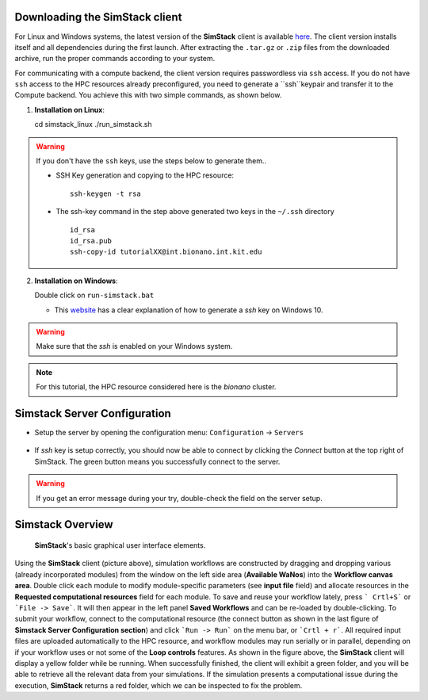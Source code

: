 Downloading the **SimStack** client
^^^^^^^^^^^^^^^^^^^^^^^^^^^^^^^^^^^

For Linux and Windows systems, the latest version of the **SimStack** client is available `here <https://www.simstack.de/?page_id=216>`_.
The client version installs itself and all dependencies during the first launch. After extracting the ``.tar.gz`` or ``.zip`` files 
from the downloaded archive, run the proper commands according to your system.

For communicating with a compute backend, the client version requires passwordless via ``ssh`` access. If you do not 
have  ``ssh`` access to the HPC resources already preconfigured, you need to generate a ``ssh``keypair 
and transfer it to the Compute backend. You achieve this with two simple commands, as shown below.

1. **Installation on Linux**::

   cd  simstack_linux
   ./run_simstack.sh

.. warning:: If you don't have the ``ssh`` keys, use the steps below to generate them..
        
   * SSH Key generation and copying to the HPC resource:: 
        
        ssh-keygen -t rsa 
 
   * The ssh-key command in the step above generated two keys in the ``~/.ssh`` directory ::  
 
        id_rsa
        id_rsa.pub
        ssh-copy-id tutorialXX@int.bionano.int.kit.edu


2. **Installation on Windows**::
  
   Double click on ``run-simstack.bat``

   * This `website <https://phoenixnap.com/kb/generate-ssh-key-windows-10>`_ 
     has a clear explanation of how to generate a `ssh` key on Windows 10.

.. warning:: Make sure that the `ssh` is enabled on your Windows system.

.. note:: For this tutorial, the HPC resource considered here is the *bionano* cluster.


.. _Configuration:

Simstack Server Configuration
^^^^^^^^^^^^^^^^^^^^^^^^^^^^^

* Setup the server by opening the configuration menu: ``Configuration`` -> ``Servers``
.. figure:: /assets/simstack_configuration.png

* If `ssh` key is setup correctly, you should now be able to connect by clicking the `Connect` button at the top right of SimStack.
  The green button means you successfully connect to the server. 
.. figure:: /assets/simstack_gui.png

.. warning:: If you get an error message during your try, double-check the field on the server setup.

Simstack Overview
^^^^^^^^^^^^^^^^^


.. figure:: /assets/simstack_overview.png

        **SimStack**'s basic graphical user interface elements.

Using the **SimStack** client (picture above), simulation workflows are constructed by dragging and 
dropping various  (already incorporated modules) from the window on the left side area (**Available WaNos**) into 
the **Workflow canvas area**. Double click each module to modify module-specific parameters (see **input file** field) 
and allocate resources in the **Requested computational resources**  field for each module. To save and reuse your workflow 
lately, press ``` Crtl+S``` or ```File -> Save```. It will then appear in the left panel **Saved Workflows** and can be 
re-loaded by double-clicking. To submit your workflow, connect to the computational resource (the connect button as shown 
in the last figure of **Simstack Server Configuration section**) and click ```Run -> Run``` on the menu bar,  
or ```Crtl + r```. All required input files are uploaded automatically to the HPC resource, and workflow modules may 
run serially or in parallel, depending on if your workflow uses or not some of the **Loop controls** features. As shown in 
the figure above, the **SimStack** client will display a yellow folder while be running. When successfully finished, 
the client will exhibit a green folder, and you will be able to retrieve all the relevant data from your simulations. If the 
simulation presents a computational issue during the execution, **SimStack**  returns a red folder, which we can be 
inspected to fix the problem.
